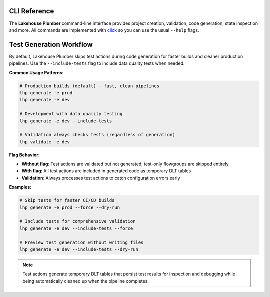 CLI Reference
=============

The **Lakehouse Plumber** command-line interface provides project creation,
validation, code generation, state inspection and more.  All commands are
implemented with `click <https://click.palletsprojects.com>`_ so you can use the
usual ``--help`` flags.

.. click:: lhp.cli.main:cli
   :prog: lhp
   :nested: full

.. seealso::

   For detailed information about dependency analysis and orchestration job generation, see :doc:`dependency_analysis`.

Test Generation Workflow
========================

By default, Lakehouse Plumber skips test actions during code generation for faster builds and cleaner production pipelines. Use the ``--include-tests`` flag to include data quality tests when needed.

**Common Usage Patterns:**

.. code-block:: bash

   # Production builds (default) - fast, clean pipelines
   lhp generate -e prod
   lhp generate -e dev

   # Development with data quality testing
   lhp generate -e dev --include-tests

   # Validation always checks tests (regardless of generation)
   lhp validate -e dev

**Flag Behavior:**

- **Without flag**: Test actions are validated but not generated, test-only flowgroups are skipped entirely
- **With flag**: All test actions are included in generated code as temporary DLT tables
- **Validation**: Always processes test actions to catch configuration errors early

**Examples:**

.. code-block:: bash

   # Skip tests for faster CI/CD builds
   lhp generate -e prod --force --dry-run

   # Include tests for comprehensive validation
   lhp generate -e dev --include-tests --force

   # Preview test generation without writing files
   lhp generate -e dev --include-tests --dry-run

.. note::
   Test actions generate temporary DLT tables that persist test results for inspection and debugging while being automatically cleaned up when the pipeline completes.
